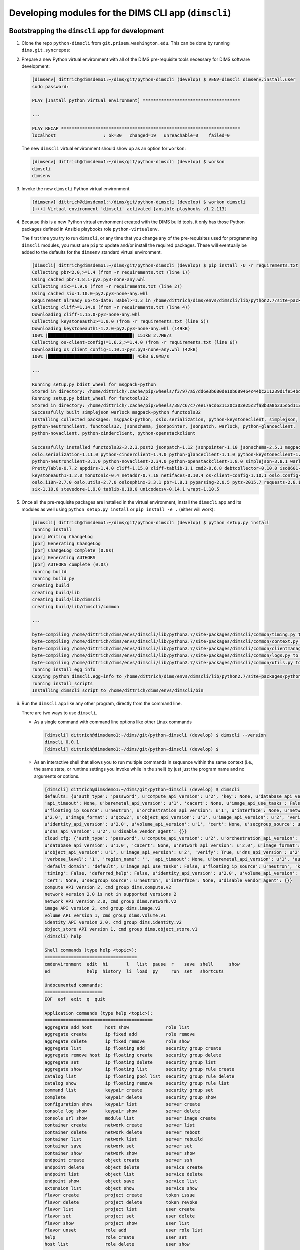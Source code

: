 .. _dimscli:

Developing modules for the DIMS CLI app (``dimscli``)
-----------------------------------------------------

.. _bootstrappingdimscli:

Bootstrapping the ``dimscli`` app for development
~~~~~~~~~~~~~~~~~~~~~~~~~~~~~~~~~~~~~~~~~~~~~~~~~

.. TODO(dittrich): Added on
.. todo::

    .. note::

        This section is an initial effort to show how to bootstrap development
        of the ``dimscli`` app.

        Sun Nov  8 15:43:26 PST 2015

    ..

..


#. Clone the repo ``python-dimscli`` from ``git.prisem.washington.edu``. This can be
   done by running ``dims.git.syncrepos``:

#. Prepare a new Python virtual environment with all of the DIMS pre-requisite
   tools necessary for DIMS software development:

   .. code-block:: none

       [dimsenv] dittrich@dimsdemo1:~/dims/git/python-dimscli (develop) $ VENV=dimscli dimsenv.install.user
       sudo password:

       PLAY [Install python virtual environment] *************************************

       ...

       PLAY RECAP ********************************************************************
       localhost                  : ok=30   changed=19   unreachable=0    failed=0

   ..

   The new ``dimscli`` virtual environment should show up as an option for
   ``workon``:

   .. code-block:: none

       [dimsenv] dittrich@dimsdemo1:~/dims/git/python-dimscli (develop) $ workon
       dimscli
       dimsenv

   ..

#. Invoke the new ``dimscli`` Python virtual environment.

   .. code-block:: none

       [dimsenv] dittrich@dimsdemo1:~/dims/git/python-dimscli (develop) $ workon dimscli
       [+++] Virtual environment 'dimscli' activated [ansible-playbooks v1.2.113]

   ..

#. Because this is a new Python virtual environment created with the DIMS
   build tools, it only has those Python packages defined in Ansible
   playbooks role ``python-virtualenv``.

   .. todo::

      Add an intersphinx link to the details about this Ansible role.

   ..

   The first time you try to run ``dimscli``, or any time that you change
   any of the pre-requisites used for programming ``dimscli`` modules,
   you must use ``pip`` to update and/or install the required
   packages. These will eventually be added to the defaults for the
   ``dimsenv`` standard virtual environment.

   .. code-block:: none

       [dimscli] dittrich@dimsdemo1:~/dims/git/python-dimscli (develop) $ pip install -U -r requirements.txt
       Collecting pbr<2.0,>=1.4 (from -r requirements.txt (line 1))
       Using cached pbr-1.8.1-py2.py3-none-any.whl
       Collecting six>=1.9.0 (from -r requirements.txt (line 2))
       Using cached six-1.10.0-py2.py3-none-any.whl
       Requirement already up-to-date: Babel>=1.3 in /home/dittrich/dims/envs/dimscli/lib/python2.7/site-packages (from -r requirements.txt (line 3))
       Collecting cliff>=1.14.0 (from -r requirements.txt (line 4))
       Downloading cliff-1.15.0-py2-none-any.whl
       Collecting keystoneauth1>=1.0.0 (from -r requirements.txt (line 5))
       Downloading keystoneauth1-1.2.0-py2.py3-none-any.whl (149kB)
       100% |████████████████████████████████| 151kB 2.7MB/s
       Collecting os-client-config!=1.6.2,>=1.4.0 (from -r requirements.txt (line 6))
       Downloading os_client_config-1.10.1-py2.py3-none-any.whl (42kB)
       100% |████████████████████████████████| 45kB 6.0MB/s

       ...

       Running setup.py bdist_wheel for msgpack-python
       Stored in directory: /home/dittrich/.cache/pip/wheels/f3/97/a5/dd6e3b680de10b689464c44bc211239d1fe54bd296ff860897
       Running setup.py bdist_wheel for functools32
       Stored in directory: /home/dittrich/.cache/pip/wheels/38/c6/c7/ee17acd621120c302e25c2fa8b3a8b235d5d1137c6ab4c9728
       Successfully built simplejson warlock msgpack-python functools32
       Installing collected packages: msgpack-python, oslo.serialization, python-keystoneclient, simplejson,
       python-neutronclient, functools32, jsonschema, jsonpointer, jsonpatch, warlock, python-glanceclient,
       python-novaclient, python-cinderclient, python-openstackclient

       Successfully installed functools32-3.2.3.post2 jsonpatch-1.12 jsonpointer-1.10 jsonschema-2.5.1 msgpack-python-0.4.6
       oslo.serialization-1.11.0 python-cinderclient-1.4.0 python-glanceclient-1.1.0 python-keystoneclient-1.8.1
       python-neutronclient-3.1.0 python-novaclient-2.34.0 python-openstackclient-1.8.0 simplejson-3.8.1 warlock-1.2.0
       PrettyTable-0.7.2 appdirs-1.4.0 cliff-1.15.0 cliff-tablib-1.1 cmd2-0.6.8 debtcollector-0.10.0 iso8601-0.1.11
       keystoneauth1-1.2.0 monotonic-0.4 netaddr-0.7.18 netifaces-0.10.4 os-client-config-1.10.1 oslo.config-2.6.0
       oslo.i18n-2.7.0 oslo.utils-2.7.0 oslosphinx-3.3.1 pbr-1.8.1 pyparsing-2.0.5 pytz-2015.7 requests-2.8.1
       six-1.10.0 stevedore-1.9.0 tablib-0.10.0 unicodecsv-0.14.1 wrapt-1.10.5

   ..

#. Once all the pre-requisite packages are installed in the virtual environment,
   install the ``dimscli`` app and its modules as well using ``python setup.py
   install`` or ``pip install -e .`` (either will work):

   .. code-block:: none

       [dimscli] dittrich@dimsdemo1:~/dims/git/python-dimscli (develop) $ python setup.py install
       running install
       [pbr] Writing ChangeLog
       [pbr] Generating ChangeLog
       [pbr] ChangeLog complete (0.0s)
       [pbr] Generating AUTHORS
       [pbr] AUTHORS complete (0.0s)
       running build
       running build_py
       creating build
       creating build/lib
       creating build/lib/dimscli
       creating build/lib/dimscli/common

       ...

       byte-compiling /home/dittrich/dims/envs/dimscli/lib/python2.7/site-packages/dimscli/common/timing.py to timing.pyc
       byte-compiling /home/dittrich/dims/envs/dimscli/lib/python2.7/site-packages/dimscli/common/context.py to context.pyc
       byte-compiling /home/dittrich/dims/envs/dimscli/lib/python2.7/site-packages/dimscli/common/clientmanager.py to clientmanager.pyc
       byte-compiling /home/dittrich/dims/envs/dimscli/lib/python2.7/site-packages/dimscli/common/logs.py to logs.pyc
       byte-compiling /home/dittrich/dims/envs/dimscli/lib/python2.7/site-packages/dimscli/common/utils.py to utils.pyc
       running install_egg_info
       Copying python_dimscli.egg-info to /home/dittrich/dims/envs/dimscli/lib/python2.7/site-packages/python_dimscli-0.0.1.dev391-py2.7.egg-info
       running install_scripts
       Installing dimscli script to /home/dittrich/dims/envs/dimscli/bin

   ..

#. Run the ``dimscli`` app like any other program, directly from the command line.

   There are two ways to use ``dimscli``.

   * As a single command with command line options like other Linux commands


     .. code-block:: none

         [dimscli] dittrich@dimsdemo1:~/dims/git/python-dimscli (develop) $ dimscli --version
         dimscli 0.0.1
         [dimscli] dittrich@dimsdemo1:~/dims/git/python-dimscli (develop) $

     ..

   * As an interactive shell that allows you to run multiple commands in
     sequence within the same context (i.e., the same state, or runtime settings
     you invoke while in the shell) by just just the program name and no
     arguments or options.

     .. code-block:: none

          [dimscli] dittrich@dimsdemo1:~/dims/git/python-dimscli (develop) $ dimscli
          defaults: {u'auth_type': 'password', u'compute_api_version': u'2', 'key': None, u'database_api_version': u'1.0',
          'api_timeout': None, u'baremetal_api_version': u'1', 'cacert': None, u'image_api_use_tasks': False,
          u'floating_ip_source': u'neutron', u'orchestration_api_version': u'1', u'interface': None, u'network_api_version':
          u'2.0', u'image_format': u'qcow2', u'object_api_version': u'1', u'image_api_version': u'2', 'verify': True,
          u'identity_api_version': u'2.0', u'volume_api_version': u'1', 'cert': None, u'secgroup_source': u'neutron',
          u'dns_api_version': u'2', u'disable_vendor_agent': {}}
          cloud cfg: {'auth_type': 'password', u'compute_api_version': u'2', u'orchestration_api_version': u'1',
          u'database_api_version': u'1.0', 'cacert': None, u'network_api_version': u'2.0', u'image_format': u'qcow2',
          u'object_api_version': u'1', u'image_api_version': u'2', 'verify': True, u'dns_api_version': u'2',
          'verbose_level': '1', 'region_name': '', 'api_timeout': None, u'baremetal_api_version': u'1', 'auth': {},
          'default_domain': 'default', u'image_api_use_tasks': False, u'floating_ip_source': u'neutron', 'key': None,
          'timing': False, 'deferred_help': False, u'identity_api_version': u'2.0', u'volume_api_version': u'1',
          'cert': None, u'secgroup_source': u'neutron', u'interface': None, u'disable_vendor_agent': {}}
          compute API version 2, cmd group dims.compute.v2
          network version 2.0 is not in supported versions 2
          network API version 2.0, cmd group dims.network.v2
          image API version 2, cmd group dims.image.v2
          volume API version 1, cmd group dims.volume.v1
          identity API version 2.0, cmd group dims.identity.v2
          object_store API version 1, cmd group dims.object_store.v1
          (dimscli) help

          Shell commands (type help <topic>):
          ===================================
          cmdenvironment  edit  hi       l   list  pause  r    save  shell      show
          ed              help  history  li  load  py     run  set   shortcuts

          Undocumented commands:
          ======================
          EOF  eof  exit  q  quit

          Application commands (type help <topic>):
          =========================================
          aggregate add host     host show              role list
          aggregate create       ip fixed add           role remove
          aggregate delete       ip fixed remove        role show
          aggregate list         ip floating add        security group create
          aggregate remove host  ip floating create     security group delete
          aggregate set          ip floating delete     security group list
          aggregate show         ip floating list       security group rule create
          catalog list           ip floating pool list  security group rule delete
          catalog show           ip floating remove     security group rule list
          command list           keypair create         security group set
          complete               keypair delete         security group show
          configuration show     keypair list           server create
          console log show       keypair show           server delete
          console url show       module list            server image create
          container create       network create         server list
          container delete       network delete         server reboot
          container list         network list           server rebuild
          container save         network set            server set
          container show         network show           server show
          endpoint create        object create          server ssh
          endpoint delete        object delete          service create
          endpoint list          object list            service delete
          endpoint show          object save            service list
          extension list         object show            service show
          flavor create          project create         token issue
          flavor delete          project delete         token revoke
          flavor list            project list           user create
          flavor set             project set            user delete
          flavor show            project show           user list
          flavor unset           role add               user role list
          help                   role create            user set
          host list              role delete            user show

          (dimscli) exit
          END return value: 0
          [dimscli] dittrich@dimsdemo1:~/dims/git/python-dimscli (develop) $

     ..

.. _commandStructure:

Command Structure
~~~~~~~~~~~~~~~~~

The ``dimscli`` shell follows the ``openstack`` client in the manner in which
commands are to be constructed. See the Openstack `Command Structure`_ page
for details. To quote:

.. epigraph::

    *Commands consist of an object described by one or more words followed by an
    action. Commands that require two objects have the primary object ahead of
    the action and the secondary object after the action. Any positional
    arguments identifying the objects shall appear in the same order as the
    objects. In badly formed English it is expressed as “(Take) object1 (and
    perform) action (using) object2 (to it)."*

    .. code-block:: none

        <object-1> <action> <object-2>

    ..

    *Examples:*

    .. code-block:: none

        $ group add user <group> <user>

        $ volume type list   # 'volume type' is a two-word single object

    ..

..

.. _Command Structure: http://docs.openstack.org/developer/python-openstackclient/commands.html


.. _completingdimscli:

Completing commands in ``dimscli``
~~~~~~~~~~~~~~~~~~~~~~~~~~~~~~~~~~

The initial implementation of ``dimscli`` ported from the ``openstacklient``
code base does not have much actual code underlying it, though the
scaffolding of ``openstacklient`` and many of its defined modules are
currently configured in the code. You can see the modules that are
not there by simply asking for ``dimscli --help`` and noting the
errors (and what they point to, which indicates which code you
need to seek out to use and/or replace.)

.. code-block:: none

    [dimscli] dittrich@dimsdemo1:~/dims/git/python-dimscli (develop) $ dimscli --help
    defaults: {u'auth_type': 'password', u'compute_api_version': u'2', 'key': None, u'database_api_version': u'1.0', 'api_timeout': None, u'baremetal_api_version': u'1', 'cacert': None, u'image_api_use_tasks
    ': False, u'floating_ip_source': u'neutron', u'orchestration_api_version': u'1', u'interface': None, u'network_api_version': u'2.0', u'image_format': u'qcow2', u'object_api_version': u'1', u'image_api_ve
    rsion': u'2', 'verify': True, u'identity_api_version': u'2.0', u'volume_api_version': u'1', 'cert': None, u'secgroup_source': u'neutron', u'dns_api_version': u'2', u'disable_vendor_agent': {}}
    cloud cfg: {'auth_type': 'password', u'compute_api_version': u'2', u'orchestration_api_version': u'1', u'database_api_version': u'1.0', 'cacert': None, u'network_api_version': u'2.0', u'image_format': u'
    qcow2', u'object_api_version': u'1', u'image_api_version': u'2', 'verify': True, u'dns_api_version': u'2', 'verbose_level': '1', 'region_name': '', 'api_timeout': None, u'baremetal_api_version': u'1', 'a
    uth': {}, 'default_domain': 'default', u'image_api_use_tasks': False, u'floating_ip_source': u'neutron', 'key': None, 'timing': False, 'deferred_help': True, u'identity_api_version': u'2.0', u'volume_api
    _version': u'1', 'cert': None, u'secgroup_source': u'neutron', u'interface': None, u'disable_vendor_agent': {}}
    compute API version 2, cmd group dims.compute.v2
    network version 2.0 is not in supported versions 2
    network API version 2.0, cmd group dims.network.v2
    image API version 2, cmd group dims.image.v2
    volume API version 1, cmd group dims.volume.v1
    identity API version 2.0, cmd group dims.identity.v2
    object_store API version 1, cmd group dims.object_store.v1
    usage: dimscli [--version] [-v] [--log-file LOG_FILE] [-q] [-h] [--debug]
                   [--os-cloud <cloud-config-name>]
                   [--os-region-name <auth-region-name>]
                   [--os-cacert <ca-bundle-file>] [--verify | --insecure]
                   [--os-default-domain <auth-domain>]
     ...

      --os-object-api-version <object-api-version>
                            Object API version, default=1 (Env:
                            OS_OBJECT_API_VERSION)

    Commands:
    Could not load EntryPoint.parse('aggregate_add_host = dimscli.compute.v2.aggregate:AddAggregateHost')
    Could not load EntryPoint.parse('aggregate_create = dimscli.compute.v2.aggregate:CreateAggregate')
    Could not load EntryPoint.parse('aggregate_delete = dimscli.compute.v2.aggregate:DeleteAggregate')
    Could not load EntryPoint.parse('aggregate_list = dimscli.compute.v2.aggregate:ListAggregate')
    Could not load EntryPoint.parse('aggregate_remove_host = dimscli.compute.v2.aggregate:RemoveAggregateHost')
    Could not load EntryPoint.parse('aggregate_set = dimscli.compute.v2.aggregate:SetAggregate')
    Could not load EntryPoint.parse('aggregate_show = dimscli.compute.v2.aggregate:ShowAggregate')
    Could not load EntryPoint.parse('catalog_list = dimscli.identity.v2_0.catalog:ListCatalog')
    Could not load EntryPoint.parse('catalog_show = dimscli.identity.v2_0.catalog:ShowCatalog')
    Could not load EntryPoint.parse('command_list = dimscli.common.module:ListCommand')
      complete       print bash completion command
    Could not load EntryPoint.parse('configuration_show = dimscli.common.configuration:ShowConfiguration')
    Could not load EntryPoint.parse('console_log_show = dimscli.compute.v2.console:ShowConsoleLog')
    Could not load EntryPoint.parse('console_url_show = dimscli.compute.v2.console:ShowConsoleURL')
    Could not load EntryPoint.parse('container_create = dimscli.object.v1.container:CreateContainer')
    Could not load EntryPoint.parse('container_delete = dimscli.object.v1.container:DeleteContainer')
    Could not load EntryPoint.parse('container_list = dimscli.object.v1.container:ListContainer')
    Could not load EntryPoint.parse('container_save = dimscli.object.v1.container:SaveContainer')
    Could not load EntryPoint.parse('container_show = dimscli.object.v1.container:ShowContainer')
    Could not load EntryPoint.parse('endpoint_create = dimscli.identity.v2_0.endpoint:CreateEndpoint')
    Could not load EntryPoint.parse('endpoint_delete = dimscli.identity.v2_0.endpoint:DeleteEndpoint')
    Could not load EntryPoint.parse('endpoint_list = dimscli.identity.v2_0.endpoint:ListEndpoint')
    Could not load EntryPoint.parse('endpoint_show = dimscli.identity.v2_0.endpoint:ShowEndpoint')
    Could not load EntryPoint.parse('extension_list = dimscli.common.extension:ListExtension')
    Could not load EntryPoint.parse('flavor_create = dimscli.compute.v2.flavor:CreateFlavor')
    Could not load EntryPoint.parse('flavor_delete = dimscli.compute.v2.flavor:DeleteFlavor')
    Could not load EntryPoint.parse('flavor_list = dimscli.compute.v2.flavor:ListFlavor')
    Could not load EntryPoint.parse('flavor_set = dimscli.compute.v2.flavor:SetFlavor')
    Could not load EntryPoint.parse('flavor_show = dimscli.compute.v2.flavor:ShowFlavor')
    Could not load EntryPoint.parse('flavor_unset = dimscli.compute.v2.flavor:UnsetFlavor')
      help           print detailed help for another command
    Could not load EntryPoint.parse('host_list = dimscli.compute.v2.host:ListHost')
    Could not load EntryPoint.parse('host_show = dimscli.compute.v2.host:ShowHost')
    Could not load EntryPoint.parse('ip_fixed_add = dimscli.compute.v2.fixedip:AddFixedIP')
    Could not load EntryPoint.parse('ip_fixed_remove = dimscli.compute.v2.fixedip:RemoveFixedIP')
    Could not load EntryPoint.parse('ip_floating_add = dimscli.compute.v2.floatingip:AddFloatingIP')
    Could not load EntryPoint.parse('ip_floating_create = dimscli.compute.v2.floatingip:CreateFloatingIP')
    Could not load EntryPoint.parse('ip_floating_delete = dimscli.compute.v2.floatingip:DeleteFloatingIP')
    Could not load EntryPoint.parse('ip_floating_list = dimscli.compute.v2.floatingip:ListFloatingIP')
    Could not load EntryPoint.parse('ip_floating_pool_list = dimscli.compute.v2.floatingippool:ListFloatingIPPool')
    Could not load EntryPoint.parse('ip_floating_remove = dimscli.compute.v2.floatingip:RemoveFloatingIP')
    Could not load EntryPoint.parse('keypair_create = dimscli.compute.v2.keypair:CreateKeypair')
    Could not load EntryPoint.parse('keypair_delete = dimscli.compute.v2.keypair:DeleteKeypair')
    Could not load EntryPoint.parse('keypair_list = dimscli.compute.v2.keypair:ListKeypair')
    Could not load EntryPoint.parse('keypair_show = dimscli.compute.v2.keypair:ShowKeypair')
    Could not load EntryPoint.parse('module_list = dimscli.common.module:ListModule')
    Could not load EntryPoint.parse('network_create = dimscli.network.v2.network:CreateNetwork')
    Could not load EntryPoint.parse('network_delete = dimscli.network.v2.network:DeleteNetwork')
    Could not load EntryPoint.parse('network_list = dimscli.network.v2.network:ListNetwork')
    Could not load EntryPoint.parse('network_set = dimscli.network.v2.network:SetNetwork')
    Could not load EntryPoint.parse('network_show = dimscli.network.v2.network:ShowNetwork')
    Could not load EntryPoint.parse('object_create = dimscli.object.v1.object:CreateObject')
    Could not load EntryPoint.parse('object_delete = dimscli.object.v1.object:DeleteObject')
    Could not load EntryPoint.parse('object_list = dimscli.object.v1.object:ListObject')
    Could not load EntryPoint.parse('object_save = dimscli.object.v1.object:SaveObject')
    Could not load EntryPoint.parse('object_show = dimscli.object.v1.object:ShowObject')
    Could not load EntryPoint.parse('project_create = dimscli.identity.v2_0.project:CreateProject')
    Could not load EntryPoint.parse('project_delete = dimscli.identity.v2_0.project:DeleteProject')
    Could not load EntryPoint.parse('project_list = dimscli.identity.v2_0.project:ListProject')
    Could not load EntryPoint.parse('project_set = dimscli.identity.v2_0.project:SetProject')
    Could not load EntryPoint.parse('project_show = dimscli.identity.v2_0.project:ShowProject')
    Could not load EntryPoint.parse('role_add = dimscli.identity.v2_0.role:AddRole')
    Could not load EntryPoint.parse('role_create = dimscli.identity.v2_0.role:CreateRole')
    Could not load EntryPoint.parse('role_delete = dimscli.identity.v2_0.role:DeleteRole')
    Could not load EntryPoint.parse('role_list = dimscli.identity.v2_0.role:ListRole')
    Could not load EntryPoint.parse('role_remove = dimscli.identity.v2_0.role:RemoveRole')
    Could not load EntryPoint.parse('role_show = dimscli.identity.v2_0.role:ShowRole')
    Could not load EntryPoint.parse('security_group_create = dimscli.compute.v2.security_group:CreateSecurityGroup')
    Could not load EntryPoint.parse('security_group_delete = dimscli.compute.v2.security_group:DeleteSecurityGroup')
    Could not load EntryPoint.parse('security_group_list = dimscli.compute.v2.security_group:ListSecurityGroup')
    Could not load EntryPoint.parse('security_group_rule_create = dimscli.compute.v2.security_group:CreateSecurityGroupRule')
    Could not load EntryPoint.parse('security_group_rule_delete = dimscli.compute.v2.security_group:DeleteSecurityGroupRule')
    Could not load EntryPoint.parse('security_group_rule_list = dimscli.compute.v2.security_group:ListSecurityGroupRule')
    Could not load EntryPoint.parse('security_group_set = dimscli.compute.v2.security_group:SetSecurityGroup')
    Could not load EntryPoint.parse('security_group_show = dimscli.compute.v2.security_group:ShowSecurityGroup')
    Could not load EntryPoint.parse('server_create = dimscli.compute.v2.server:CreateServer')
    Could not load EntryPoint.parse('server_delete = dimscli.compute.v2.server:DeleteServer')
    Could not load EntryPoint.parse('server_image_create = dimscli.compute.v2.server:CreateServerImage')
    Could not load EntryPoint.parse('server_list = dimscli.compute.v2.server:ListServer')
    Could not load EntryPoint.parse('server_reboot = dimscli.compute.v2.server:RebootServer')
    Could not load EntryPoint.parse('server_rebuild = dimscli.compute.v2.server:RebuildServer')
    Could not load EntryPoint.parse('server_set = dimscli.compute.v2.server:SetServer')
    Could not load EntryPoint.parse('server_show = dimscli.compute.v2.server:ShowServer')
    Could not load EntryPoint.parse('server_ssh = dimscli.compute.v2.server:SshServer')
    Could not load EntryPoint.parse('service_create = dimscli.identity.v2_0.service:CreateService')
    Could not load EntryPoint.parse('service_delete = dimscli.identity.v2_0.service:DeleteService')
    Could not load EntryPoint.parse('service_list = dimscli.identity.v2_0.service:ListService')
    Could not load EntryPoint.parse('service_show = dimscli.identity.v2_0.service:ShowService')
    Could not load EntryPoint.parse('token_issue = dimscli.identity.v2_0.token:IssueToken')
    Could not load EntryPoint.parse('token_revoke = dimscli.identity.v2_0.token:RevokeToken')
    Could not load EntryPoint.parse('user_create = dimscli.identity.v2_0.user:CreateUser')
    Could not load EntryPoint.parse('user_delete = dimscli.identity.v2_0.user:DeleteUser')
    Could not load EntryPoint.parse('user_list = dimscli.identity.v2_0.user:ListUser')
    Could not load EntryPoint.parse('user_role_list = dimscli.identity.v2_0.role:ListUserRole')
    Could not load EntryPoint.parse('user_set = dimscli.identity.v2_0.user:SetUser')
    Could not load EntryPoint.parse('user_show = dimscli.identity.v2_0.user:ShowUser')
    END return value: 1
    [dimscli] dittrich@dimsdemo1:~/dims/git/python-dimscli (develop) $

..

Using the last error message above as an example, there needs to be a module
named ``$GIT/python-dimscli/dimscli/identity/v2_0/user.py`` with a
class ``ShowUser``. Look in the ``python-openstack/openstack/identity/v2_0/``
directory for their ``user.py`` and build off that example.

.. attention::

    Clone the ``python-openstackclient`` repo using ``git clone
    https://git.openstack.org/openstack/python-openstackclient`` and
    see the ``cliff`` documentation, Section `Exploring the Demo App`_, for how
    this works.

..

.. _Exploring the Demo App: http://docs.openstack.org/developer/cliff/demoapp.html

.. attention::

    See the file ``$GIT/python-dimscli/README.rst`` for more
    documentation produced during initial creation of the openstackclient
    fork of ``dimscli``.

    .. todo::

        Make this an intersphinx link as soon as documentation auto-generation
        is working for that repo.

    ..

..

``cliff`` supports list formatting in tables, CSV, JSON, etc., but not in shell
format. That is only supported by the ``ShowOne`` class, which is not what we
want for producing a set of variables for insertion into shell environments.

.. code-block:: none

    [dimsenv] dittrich@dimsdemo1:~/dims/git/python-dimscli (develop*) $ dimscli list nodes
    +----------------+---------------+
    | Node           | Address       |
    +----------------+---------------+
    | b52            | 10.86.86.7    |
    | consul-breathe | 10.142.29.117 |
    | consul-echoes  | 10.142.29.116 |
    | consul-seamus  | 10.142.29.120 |
    | dimsdemo1      | 10.86.86.2    |
    | dimsdev1       | 10.86.86.5    |
    | dimsdev2       | 10.86.86.5    |
    | four           | 192.168.0.101 |
    +----------------+---------------+

..

.. code-block:: none

    [dimsenv] dittrich@dimsdemo1:~/dims/git/python-dimscli (develop*) $ dimscli list nodes -f csv
    "Node","Address"
    "b52","10.86.86.7"
    "consul-breathe","10.142.29.117"
    "consul-echoes","10.142.29.116"
    "consul-seamus","10.142.29.120"
    "dimsdemo1","10.86.86.2"
    "dimsdev1","10.86.86.5"
    "dimsdev2","10.86.86.5"
    "four","192.168.0.101"

..


.. code-block:: none

    [dimsenv] dittrich@dimsdemo1:~/dims/git/python-dimscli (develop*) $ dimscli list nodes -f json
    [{"Node": "b52", "Address": "10.86.86.7"}, {"Node": "consul-breathe", "Address": "10.142.29.117"}, {"Node": "consul-echoes", "Address": "10.142.29.116"}, {"Node": "consul-seamus", "Address": "10.142.29.120"}, {"Node": "dimsdemo1", "Address": "10.86.86.2"}, {"Node": "dimsdev1", "Address": "10.86.86.5"}, {"Node": "dimsdev2", "Address": "10.86.86.5"}, {"Node": "four", "Address": "192.168.0.101"}]
    [dimsenv] dittrich@dimsdemo1:~/dims/git/python-dimscli (develop*) $ dimscli list nodes -f json | python -m json.tool
    [
        {
            "Address": "10.86.86.7",
            "Node": "b52"
        },
        {
            "Address": "10.142.29.117",
            "Node": "consul-breathe"
        },
        {
            "Address": "10.142.29.116",
            "Node": "consul-echoes"
        },
        {
            "Address": "10.142.29.120",
            "Node": "consul-seamus"
        },
        {
            "Address": "10.86.86.2",
            "Node": "dimsdemo1"
        },
        {
            "Address": "10.86.86.5",
            "Node": "dimsdev1"
        },
        {
            "Address": "10.86.86.5",
            "Node": "dimsdev2"
        },
        {
            "Address": "192.168.0.101",
            "Node": "four"
        }
    ]

..


To produce the list in the form of shell variables, we need to create a custom
formatter and load it into the ``dimscli`` shell via Stevedore.

.. TODO(dittrich): Integrate a description of Git commit 30d096e4f2b25a37fb5eae4dfe9420b0e3960757

.. todo::

    Integrate a description of this Git commit:

    .. code-block:: diff

        commit 30d096e4f2b25a37fb5eae4dfe9420b0e3960757
        Author: Dave Dittrich <dittrich@u.washington.edu>
        Date:   Wed Dec 30 23:25:19 2015 -0800

            Add initial lister with custom shell formatter for listing Consul nodes

        diff --git a/dimscli/formatters/shell.py b/dimscli/formatters/shell.py
        new file mode 100644
        index 0000000..a9c86d7
        --- /dev/null
        +++ b/dimscli/formatters/shell.py
        @@ -0,0 +1,50 @@
        +"""Output formatters using shell syntax.
        +"""
        +
        +from cliff.formatters.base import ListFormatter, SingleFormatter
        +
        +import argparse
        +import six
        +
        +
        +class DIMSShellFormatter(ListFormatter, SingleFormatter):
        +
        +    def add_argument_group(self, parser):
        +        group = parser.add_argument_group(
        +            title='shell formatter',
        +            description='a format a UNIX shell can parse (variable="value")',
        +        )
        +        group.add_argument(
        +            '--variable',
        +            action='append',
        +            default=[],
        +            dest='variables',
        +            metavar='VARIABLE',
        +            help=argparse.SUPPRESS,
        +        )
        +        group.add_argument(
        +            '--prefix',
        +            action='store',
        +            default='',
        +            dest='prefix',
        +            help='add a prefix to all variable names',
        +        )
        +
        +    def emit_one(self, column_names, data, stdout, parsed_args):
        +        variable_names = [c.lower().replace(' ', '_')
        +                          for c in column_names
        +                          ]
        +        desired_columns = parsed_args.variables
        +        for name, value in zip(variable_names, data):
        +            if name in desired_columns or not desired_columns:
        +                if isinstance(value, six.string_types):
        +                    value = value.replace('"', '\\"')
        +                stdout.write('%s%s="%s"\n' % (parsed_args.prefix, name, value))
        +        return
        +
        +    def emit_list(self, column_names, data, stdout, parsed_args):
        +        for name, value in data:
        +            if isinstance(value, six.string_types):
        +                value = value.replace('"', '\\"')
        +            stdout.write('%s%s="%s"\n' % (parsed_args.prefix, name, value))
        +        return
        \ No newline at end of file
        diff --git a/dimscli/list.py b/dimscli/list.py
        index 3dcee4a..45acdda 100644
        --- a/dimscli/list.py
        +++ b/dimscli/list.py
        @@ -1,8 +1,10 @@
         import logging
         import os
        +import consulate
        +import json

         from cliff.lister import Lister
        -
        +from cliff.show import ShowOne

         class Files(Lister):
             """Show a list of files in the current directory.
        @@ -16,3 +18,17 @@ class Files(Lister):
                 return (('Name', 'Size'),
                         ((n, os.stat(n).st_size) for n in os.listdir('.'))
                         )
        +
        +class Nodes(Lister):
        +    """Show a list of nodes registered in Consul.
        +
        +    """
        +
        +    log = logging.getLogger(__name__)
        +
        +    def take_action(self, parsed_args):
        +        consul = consulate.Consul()
        +        nodes = consul.catalog.nodes()
        +        columns = ('Node', 'Address')
        +        data = ((node['Node'], node['Address']) for node in nodes)
        +        return (columns, data)
        diff --git a/requirements.txt b/requirements.txt
        index b74529f..7c54111 100644
        --- a/requirements.txt
        +++ b/requirements.txt
        @@ -22,3 +22,4 @@ stevedore>=1.5.0 # Apache-2.0
         unicodecsv>=0.8.0
         PyYAML>=3.1.0
         python-openstackclient>=1.8.0
        +consulate==0.6.0
        diff --git a/setup.cfg b/setup.cfg
        index f869411..2f17c6c 100644
        --- a/setup.cfg
        +++ b/setup.cfg
        @@ -35,9 +35,16 @@ dims.cli =
             command_list = dimscli.common.module:ListCommand
             module_list = dimscli.common.module:ListModule
             list_files = dimscli.list:Files
        +    list_nodes = dimscli.list:Nodes
             files = dimscli.list:Files
             show_file = dimscli.show:File

        +cliff.formatter.list =
        +    shell = dimscli.formatters.shell:DIMSShellFormatter
        +
        +cliff.formatter.show =
        +    shell = dimscli.formatters.shell:DIMSShellFormatter
        +
         dims.cli.base =
             compute = dimscli.compute.client
         #   identity = dimscli.identity.client

    ..

..

After adding the new formatter, it is possible to extract the list of nodes registered
with Consul and produce a set of variable declarations from the list.

.. code-block:: none

    [dimsenv] dittrich@dimsdemo1:~/dims/git/python-dimscli (develop*) $ dimscli list nodes -f shell
    b52="10.86.86.7"
    consul_breathe="10.142.29.117"
    consul_echoes="10.142.29.116"
    consul_seamus="10.142.29.120"
    dimsdemo1="10.86.86.2"
    dimsdev1="10.86.86.5"
    dimsdev2="10.86.86.5"
    four="192.168.0.101"

..

In practice, you may wish to insert these as variables in the shell's ``set`` using
the ``eval`` statement for use when invoking shell commands:

.. code-block:: none

    [dimsenv] dittrich@dimsdemo1:~/dims/git/python-dimscli (develop*) $ eval $(dimscli list nodes -f shell --prefix=DIMS_)
    [dimsenv] dittrich@dimsdemo1:~/dims/git/python-dimscli (develop*) $ set | grep DIMS_
    DIMS_REV=unspecified
    DIMS_VERSION='1.6.124 (dims-ci-utils)'
    DIMS_b52=10.86.86.7
    DIMS_consul_breathe=10.142.29.117
    DIMS_consul_echoes=10.142.29.116
    DIMS_consul_seamus=10.142.29.120
    DIMS_dimsdemo1=10.86.86.2
    DIMS_dimsdev2=10.86.86.5
    DIMS_four=192.168.0.101
        echo "REV:     $DIMS_REV";
        echo "[dims-ci-utils version $(version) (rev $DIMS_REV)]";
            echo "$PROGRAM $DIMS_VERSION";
            echo "$BASE $DIMS_VERSION";

..

Adding New Columns to Output
~~~~~~~~~~~~~~~~~~~~~~~~~~~~

Say we want to also include the Consul status, to help determine which node is
currently the *Leader* in a cluster, which are a *Peer* in the cluster, and which
are simply an *Agent* that is proxying to the cluster.

The changes to existing code to affect this new feature are shown here:

.. code-block:: diff

    commit caab2d05274898878e1123bd337b431c8d2f2a8e
    Author: Dave Dittrich <dittrich@u.washington.edu>
    Date:   Sat Jan 2 12:53:56 2016 -0800

        Add Consul node status to 'nodes list' output

    diff --git a/dimscli/list.py b/dimscli/list.py
    index 45acdda..3893b10 100644
    --- a/dimscli/list.py
    +++ b/dimscli/list.py
    @@ -26,9 +26,35 @@ class Nodes(Lister):

         log = logging.getLogger(__name__)

    +    def get_node_status(self):
    +        """
    +        Determine the status from Consul
    +
    +        :return: None
    +        """
    +        self.leaderDict = dict(zip(['Address', 'Port'],
    +                                   self.consul.status.leader().split(":")))
    +        self.peersDictList = [dict(zip(['Address', 'Port'], p.split(":")))
    +                              for p in self.consul.status.peers()]
    +
    +    def status(self, address):
    +        """
    +        Determine node status as returned from Consul.
    +
    +        :param address: IP address to check
    +        :return: One of: "Leader", "Peer", or "Agent"
    +        """
    +        if address in self.leaderDict.values():
    +            return "Leader"
    +        elif address in [p['Address'] for p in self.peersDictList]:
    +            return "Peer"
    +        else:
    +            return "Agent"
    +
         def take_action(self, parsed_args):
    -        consul = consulate.Consul()
    -        nodes = consul.catalog.nodes()
    -        columns = ('Node', 'Address')
    -        data = ((node['Node'], node['Address']) for node in nodes)
    +        self.consul = consulate.Consul()
    +        nodes = self.consul.catalog.nodes()
    +        self.get_node_status()
    +        columns = ('Node', 'Address', 'Status')
    +        data = ((node['Node'], node['Address'], self.status(node['Address'])) for node in nodes)
             return (columns, data)

..

.. code-block:: none

    [dimsenv] dittrich@dimsdemo1:~/dims/git/python-dimscli (develop*) $ dimscli nodes list
    +-----------+---------------+--------+
    | Node      | Address       | Status |
    +-----------+---------------+--------+
    | b52       | 10.86.86.2    | Agent  |
    | breathe   | 10.142.29.117 | Leader |
    | dimsdemo1 | 10.86.86.3    | Agent  |
    | echoes    | 10.142.29.116 | Peer   |
    | seamus    | 10.142.29.120 | Peer   |
    +-----------+---------------+--------+
    [dimsenv] dittrich@dimsdemo1:~/dims/git/python-dimscli (develop*) $ dimscli nodes list -f csv
    "Node","Address","Status"
    "b52","10.86.86.2","Agent"
    "breathe","10.142.29.117","Leader"
    "dimsdemo1","10.86.86.3","Agent"
    "echoes","10.142.29.116","Peer"
    "seamus","10.142.29.120","Peer"
    [dimsenv] dittrich@dimsdemo1:~/dims/git/python-dimscli (develop*) $ dimscli nodes list -f json | python -mjson.tool
    [
        {
            "Address": "10.86.86.2",
            "Node": "b52",
            "Status": "Agent"
        },
        {
            "Address": "10.142.29.117",
            "Node": "breathe",
            "Status": "Leader"
        },
        {
            "Address": "10.86.86.3",
            "Node": "dimsdemo1",
            "Status": "Agent"
        },
        {
            "Address": "10.142.29.116",
            "Node": "echoes",
            "Status": "Peer"
        },
        {
            "Address": "10.142.29.120",
            "Node": "seamus",
            "Status": "Peer"
        }
    ]

..

If we wish to turn a subset of this table into variables, using the ``shell`` output
feature added above, we need to select a pair of columns (to map to *Variable=Value*
in the output). The results could then be used in Ansible playbooks, shell scripts,
selecting color for nodes in a graph, or any number of other purposes.

.. code-block:: none

    [dimsenv] dittrich@dimsdemo1:~/dims/git/python-dimscli (develop*) $ dimscli nodes list --column Node --column Status -f shell
    b52="Agent"
    breathe="Leader"
    dimsdemo1="Agent"
    echoes="Peer"
    seamus="Peer"

..

.. _addingNewCommands:

Adding New Commands
~~~~~~~~~~~~~~~~~~~

In this example, we will add a new command ``ansible`` with a subcommand
``execute`` that will use Ansible's `Python API`_ (specifically the
``ansible.runner.Runner`` class) to execute arbitrary commands on hosts
via Ansible.

.. note::

    What is being demonstrated here is adding a new subcommand to the
    ``dimscli`` repo directly. It is also possible to add a new command
    from a module in another repo using Stevedore.

    .. TODO(dittrich) Add a cross-reference here to external module loading via Stevedore
    .. todo::
        Add a cross-reference here to external module loading via Stevedore.

    ..

..


.. _Python API: http://docs.ansible.com/ansible/developing_api.html

Here are the changes that implement this new command:

.. code-block:: diff

    commit eccf3af707aac5a13144580bfbf548b45616d49f
    Author: Dave Dittrich <dittrich@u.washington.edu>
    Date:   Fri Jan 1 20:34:42 2016 -0800

        Add 'ansible execute' command

    diff --git a/dimscli/dimsansible/__init__.py b/dimscli/dimsansible/__init__.py
    new file mode 100644
    index 0000000..e69de29
    diff --git a/dimscli/dimsansible/ansiblerunner.py b/dimscli/dimsansible/ansiblerunner.py
    new file mode 100644
    index 0000000..68cd3ea
    --- /dev/null
    +++ b/dimscli/dimsansible/ansiblerunner.py
    @@ -0,0 +1,61 @@
    +#!/usr/bin/python
    +
    +import sys
    +import logging
    +
    +from cliff.lister import Lister
    +from ansible.runner import Runner
    +
    +HOST_LIST = "/etc/ansible/hosts"
    +CMD = "/usr/bin/uptime"
    +
    +class Execute(Lister):
    +    """Execute a command via Ansible and return a list of results.
    +
    +    """
    +
    +    log = logging.getLogger(__name__)
    +
    +    def get_parser(self, prog_name):
    +        parser = super(Execute, self).get_parser(prog_name)
    +        parser.add_argument(
    +            "--host-list",
    +            metavar="<host-list>",
    +            default=HOST_LIST,
    +            help="Hosts file (default: {})".format(HOST_LIST),
    +        )
    +        parser.add_argument(
    +            "--program",
    +            metavar="<program>",
    +            default=CMD,
    +            help="Program to run (default: {})".format(CMD),
    +        )
    +        return parser
    +
    +    def take_action(self, parsed_args):
    +
    +        results = Runner(
    +                host_list=parsed_args.host_list,
    +                pattern='*',
    +                forks=10,
    +                module_name='command',
    +                module_args=parsed_args.program,
    +        ).run()
    +
    +        if results is None:
    +           print "No hosts found"
    +           sys.exit(1)
    +
    +        outtable = []
    +
    +        for (hostname, result) in results['contacted'].items():
    +            if not 'failed' in result:
    +                outtable.append((hostname, 'GOOD', result['stdout']))
    +            elif 'failed' in result:
    +                outtable.append((hostname, 'FAIL', result['msg']))
    +        for (hostname, result) in results['dark'].items():
    +            outtable.append((hostname, 'DARK', result['msg']))
    +
    +        column_names = ('Host', 'Status', 'Results')
    +
    +        return column_names, outtable
    diff --git a/setup.cfg b/setup.cfg
    index 14f6ce7..9571d4f 100644
    --- a/setup.cfg
    +++ b/setup.cfg
    @@ -37,6 +37,7 @@ dims.cli =
         files_list = dimscli.list:Files
         nodes_list = dimscli.list:Nodes
         show_file = dimscli.show:File
    +    ansible_execute = dimscli.dimsansible.ansiblerunner:Execute

     cliff.formatter.list =
         shell = dimscli.formatters.shell:DIMSShellFormatter

..

Here is what the command can do (as seen in the ``--help`` output).

.. code-block:: none

    [dimscli] dittrich@dimsdemo1:ims/git/python-dimscli/dimscli (develop*) $ dimscli ansible execute --help
    usage: dimscli ansible execute [-h]
                                   [-f {csv,html,json,json,shell,table,value,yaml,yaml}]
                                   [-c COLUMN] [--prefix PREFIX]
                                   [--max-width <integer>] [--noindent]
                                   [--quote {all,minimal,none,nonnumeric}]
                                   [--host-list <host-list>] [--program <program>]

    Execute a command via Ansible and return a list of results.

    optional arguments:
      -h, --help            show this help message and exit
      --host-list <host-list>
                            Hosts file (default: /etc/ansible/hosts)
      --program <program>   Program to run (default: /usr/bin/uptime)

    output formatters:
      output formatter options

      -f {csv,html,json,json,shell,table,value,yaml,yaml}, --format {csv,html,json,json,shell,table,value,yaml,yaml}
                            the output format, defaults to table
      -c COLUMN, --column COLUMN
                            specify the column(s) to include, can be repeated

    shell formatter:
      a format a UNIX shell can parse (variable="value")

      --prefix PREFIX       add a prefix to all variable names

    table formatter:
      --max-width <integer>
                            Maximum display width, 0 to disable

    json formatter:
      --noindent            whether to disable indenting the JSON

    CSV Formatter:
      --quote {all,minimal,none,nonnumeric}
                            when to include quotes, defaults to nonnumeric

..

The script defaults to using the standard Ansible ``/etc/ansible/hosts`` file to get its inventory. In this case,
the DIMS ``$GIT/ansible-inventory/development`` file was copied to the default location. Using this file to
execute the default command ``/usr/bin/uptime`` on the defined ``development`` hosts results in the following:

.. code-block:: none

    [dimscli] dittrich@dimsdemo1:ims/git/python-dimscli/dimscli (develop*) $ dimscli ansible execute
    +-------------------------------------+--------+------------------------------------------------------------------------+
    | Host                                | Status | Results                                                                |
    +-------------------------------------+--------+------------------------------------------------------------------------+
    | linda-vm1.prisem.washington.edu     | GOOD   |  18:31:22 up 146 days,  8:27,  1 user,  load average: 0.00, 0.01, 0.05 |
    | u12-dev-ws-1.prisem.washington.edu  | GOOD   |  18:31:21 up 146 days,  8:27,  1 user,  load average: 0.00, 0.01, 0.05 |
    | hub.prisem.washington.edu           | GOOD   |  02:31:22 up 128 days,  8:42,  1 user,  load average: 0.00, 0.01, 0.05 |
    | floyd2-p.prisem.washington.edu      | GOOD   |  18:31:21 up 20 days, 56 min,  1 user,  load average: 0.02, 0.04, 0.05 |
    | u12-dev-svr-1.prisem.washington.edu | GOOD   |  18:31:22 up 142 days, 11:22,  1 user,  load average: 0.00, 0.01, 0.05 |
    +-------------------------------------+--------+------------------------------------------------------------------------+

..

Using the ``--program`` command line option, a different command can be run:

.. code-block:: none

    [dimscli] dittrich@dimsdemo1:ims/git/python-dimscli/dimscli (develop*) $ dimscli ansible execute --program "ip addr"
    +-------------------------------------+--------+------------------------------------------------------------------------------------------------------------------+
    | Host                                | Status | Results                                                                                                          |
    +-------------------------------------+--------+------------------------------------------------------------------------------------------------------------------+
    | linda-vm1.prisem.washington.edu     | GOOD   | 1: lo: <LOOPBACK,UP,LOWER_UP> mtu 65536 qdisc noqueue state UNKNOWN                                              |
    |                                     |        |     link/loopback 00:00:00:00:00:00 brd 00:00:00:00:00:00                                                        |
    |                                     |        |     inet 127.0.0.1/8 scope host lo                                                                               |
    |                                     |        |        valid_lft forever preferred_lft forever                                                                   |
    |                                     |        | 2: eth0: <BROADCAST,MULTICAST,UP,LOWER_UP> mtu 1500 qdisc pfifo_fast state UP qlen 1000                          |
    |                                     |        |     link/ether 08:00:27:3b:3a:65 brd ff:ff:ff:ff:ff:ff                                                           |
    |                                     |        |     inet 10.0.2.15/24 brd 10.0.2.255 scope global eth0                                                           |
    |                                     |        |        valid_lft forever preferred_lft forever                                                                   |
    |                                     |        | 3: eth1: <BROADCAST,MULTICAST,UP,LOWER_UP> mtu 1500 qdisc pfifo_fast state UP qlen 1000                          |
    |                                     |        |     link/ether 08:00:27:36:2b:2c brd ff:ff:ff:ff:ff:ff                                                           |
    |                                     |        |     inet 192.168.88.11/24 brd 192.168.88.255 scope global eth1                                                   |
    |                                     |        |        valid_lft forever preferred_lft forever                                                                   |
    | u12-dev-svr-1.prisem.washington.edu | GOOD   | 1: lo: <LOOPBACK,UP,LOWER_UP> mtu 65536 qdisc noqueue state UNKNOWN                                              |
    |                                     |        |     link/loopback 00:00:00:00:00:00 brd 00:00:00:00:00:00                                                        |
    |                                     |        |     inet 127.0.0.1/8 scope host lo                                                                               |
    |                                     |        |        valid_lft forever preferred_lft forever                                                                   |
    |                                     |        |     inet6 ::1/128 scope host                                                                                     |
    |                                     |        |        valid_lft forever preferred_lft forever                                                                   |
    |                                     |        | 2: eth0: <BROADCAST,MULTICAST,UP,LOWER_UP> mtu 1500 qdisc pfifo_fast state UP qlen 1000                          |
    |                                     |        |     link/ether 08:00:27:38:db:8c brd ff:ff:ff:ff:ff:ff                                                           |
    |                                     |        |     inet 10.0.2.15/24 brd 10.0.2.255 scope global eth0                                                           |
    |                                     |        |        valid_lft forever preferred_lft forever                                                                   |
    |                                     |        |     inet6 fe80::a00:27ff:fe38:db8c/64 scope link                                                                 |
    |                                     |        |        valid_lft forever preferred_lft forever                                                                   |
    |                                     |        | 3: eth1: <BROADCAST,MULTICAST,UP,LOWER_UP> mtu 1500 qdisc pfifo_fast state UP qlen 1000                          |
    |                                     |        |     link/ether 08:00:27:e7:80:52 brd ff:ff:ff:ff:ff:ff                                                           |
    |                                     |        |     inet 192.168.88.13/24 brd 192.168.88.255 scope global eth1                                                   |
    |                                     |        |        valid_lft forever preferred_lft forever                                                                   |
    |                                     |        |     inet6 fe80::a00:27ff:fee7:8052/64 scope link                                                                 |
    |                                     |        |        valid_lft forever preferred_lft forever                                                                   |
    | hub.prisem.washington.edu           | GOOD   | 1: lo: <LOOPBACK,UP,LOWER_UP> mtu 65536 qdisc noqueue state UNKNOWN group default                                |
    |                                     |        |     link/loopback 00:00:00:00:00:00 brd 00:00:00:00:00:00                                                        |
    |                                     |        |     inet 127.0.0.1/8 scope host lo                                                                               |
    |                                     |        |        valid_lft forever preferred_lft forever                                                                   |
    |                                     |        |     inet6 ::1/128 scope host                                                                                     |
    |                                     |        |        valid_lft forever preferred_lft forever                                                                   |
    |                                     |        | 2: eth0: <BROADCAST,MULTICAST,UP,LOWER_UP> mtu 1500 qdisc pfifo_fast state UP group default qlen 1000            |
    |                                     |        |     link/ether 08:00:27:9c:f8:95 brd ff:ff:ff:ff:ff:ff                                                           |
    |                                     |        |     inet 10.0.2.15/24 brd 10.0.2.255 scope global eth0                                                           |
    |                                     |        |        valid_lft forever preferred_lft forever                                                                   |
    |                                     |        |     inet6 fe80::a00:27ff:fe9c:f895/64 scope link                                                                 |
    |                                     |        |        valid_lft forever preferred_lft forever                                                                   |
    |                                     |        | 3: eth1: <BROADCAST,MULTICAST,UP,LOWER_UP> mtu 1500 qdisc pfifo_fast state UP group default qlen 1000            |
    |                                     |        |     link/ether 08:00:27:28:63:2a brd ff:ff:ff:ff:ff:ff                                                           |
    |                                     |        |     inet 192.168.88.14/24 brd 192.168.88.255 scope global eth1                                                   |
    |                                     |        |        valid_lft forever preferred_lft forever                                                                   |
    |                                     |        |     inet6 fe80::a00:27ff:fe28:632a/64 scope link                                                                 |
    |                                     |        |        valid_lft forever preferred_lft forever                                                                   |
    |                                     |        | 4: docker0: <BROADCAST,MULTICAST,UP,LOWER_UP> mtu 1500 qdisc noqueue state UP group default                      |
    |                                     |        |     link/ether 56:84:7a:fe:97:99 brd ff:ff:ff:ff:ff:ff                                                           |
    |                                     |        |     inet 172.17.42.1/16 scope global docker0                                                                     |
    |                                     |        |        valid_lft forever preferred_lft forever                                                                   |
    |                                     |        |     inet6 fe80::5484:7aff:fefe:9799/64 scope link                                                                |
    |                                     |        |        valid_lft forever preferred_lft forever                                                                   |
    |                                     |        | 22: veth6dc6dd5: <BROADCAST,MULTICAST,UP,LOWER_UP> mtu 1500 qdisc noqueue master docker0 state UP group default  |
    |                                     |        |     link/ether 8e:d6:f5:66:fb:88 brd ff:ff:ff:ff:ff:ff                                                           |
    |                                     |        |     inet6 fe80::8cd6:f5ff:fe66:fb88/64 scope link                                                                |
    |                                     |        |        valid_lft forever preferred_lft forever                                                                   |
    |                                     |        | 42: vethdc35259: <BROADCAST,MULTICAST,UP,LOWER_UP> mtu 1500 qdisc noqueue master docker0 state UP group default  |
    |                                     |        |     link/ether 46:c3:87:32:83:a1 brd ff:ff:ff:ff:ff:ff                                                           |
    |                                     |        |     inet6 fe80::44c3:87ff:fe32:83a1/64 scope link                                                                |
    |                                     |        |        valid_lft forever preferred_lft forever                                                                   |
    | floyd2-p.prisem.washington.edu      | GOOD   | 1: lo: <LOOPBACK,UP,LOWER_UP> mtu 65536 qdisc noqueue state UNKNOWN                                              |
    |                                     |        |     link/loopback 00:00:00:00:00:00 brd 00:00:00:00:00:00                                                        |
    |                                     |        |     inet 127.0.0.1/8 scope host lo                                                                               |
    |                                     |        |        valid_lft forever preferred_lft forever                                                                   |
    |                                     |        | 2: eth0: <BROADCAST,MULTICAST,UP,LOWER_UP> mtu 1500 qdisc pfifo_fast state UP qlen 1000                          |
    |                                     |        |     link/ether 52:54:00:17:19:9a brd ff:ff:ff:ff:ff:ff                                                           |
    |                                     |        |     inet 172.22.29.175/24 brd 172.22.29.255 scope global eth0                                                    |
    |                                     |        |        valid_lft forever preferred_lft forever                                                                   |
    |                                     |        | 3: eth1: <BROADCAST,MULTICAST> mtu 1500 qdisc noop state DOWN qlen 1000                                          |
    |                                     |        |     link/ether 52:54:00:85:34:b7 brd ff:ff:ff:ff:ff:ff                                                           |
    | u12-dev-ws-1.prisem.washington.edu  | GOOD   | 1: lo: <LOOPBACK,UP,LOWER_UP> mtu 65536 qdisc noqueue state UNKNOWN                                              |
    |                                     |        |     link/loopback 00:00:00:00:00:00 brd 00:00:00:00:00:00                                                        |
    |                                     |        |     inet 127.0.0.1/8 scope host lo                                                                               |
    |                                     |        |        valid_lft forever preferred_lft forever                                                                   |
    |                                     |        | 2: eth0: <BROADCAST,MULTICAST,UP,LOWER_UP> mtu 1500 qdisc pfifo_fast state UP qlen 1000                          |
    |                                     |        |     link/ether 08:00:27:07:6b:00 brd ff:ff:ff:ff:ff:ff                                                           |
    |                                     |        |     inet 10.0.2.15/24 brd 10.0.2.255 scope global eth0                                                           |
    |                                     |        |        valid_lft forever preferred_lft forever                                                                   |
    |                                     |        | 3: eth1: <BROADCAST,MULTICAST,UP,LOWER_UP> mtu 1500 qdisc pfifo_fast state UP qlen 1000                          |
    |                                     |        |     link/ether 08:00:27:75:a0:25 brd ff:ff:ff:ff:ff:ff                                                           |
    |                                     |        |     inet 192.168.88.12/24 brd 192.168.88.255 scope global eth1                                                   |
    |                                     |        |        valid_lft forever preferred_lft forever                                                                   |
    |                                     |        | 4: docker0: <BROADCAST,MULTICAST,UP,LOWER_UP> mtu 1500 qdisc noqueue state UNKNOWN                               |
    |                                     |        |     link/ether 5a:cb:bd:c2:f5:82 brd ff:ff:ff:ff:ff:ff                                                           |
    |                                     |        |     inet 172.17.42.1/16 scope global docker0                                                                     |
    |                                     |        |        valid_lft forever preferred_lft forever                                                                   |
    +-------------------------------------+--------+------------------------------------------------------------------------------------------------------------------+

..

.. code-block:: none

    [dimscli] dittrich@dimsdemo1:ims/git/python-dimscli/dimscli (develop*) $ dimscli ansible execute --program "cat /etc/hosts"
    +-------------------------------------+--------+---------------------------------------------------------------------------------------------------------------------------------------------+
    | Host                                | Status | Results                                                                                                                                     |
    +-------------------------------------+--------+---------------------------------------------------------------------------------------------------------------------------------------------+
    | linda-vm1.prisem.washington.edu     | GOOD   | 127.0.0.1      localhost                                                                                                                    |
    |                                     |        | 127.0.1.1      ubu12-generic                                                                                                                |
    |                                     |        |                                                                                                                                             |
    |                                     |        | # The following lines are desirable for IPv6 capable hosts                                                                                  |
    |                                     |        | ::1     ip6-localhost ip6-loopback                                                                                                          |
    |                                     |        | fe00::0 ip6-localnet                                                                                                                        |
    |                                     |        | ff00::0 ip6-mcastprefix                                                                                                                     |
    |                                     |        | ff02::1 ip6-allnodes                                                                                                                        |
    |                                     |        | ff02::2 ip6-allrouters                                                                                                                      |
    |                                     |        |                                                                                                                                             |
    |                                     |        | 127.0.0.1      auth-test.prisem.washington.edu manager-test.prisem.washington.edu  reload-test.prisem.washington.edu test5.prisem.washingto |
    |                                     |        | 127.0.0.1      auth-test.prisem.washington.edu manager-test.prisem.washington.edu  reload-test.prisem.washington.edu test5.prisem.washingto |
    |                                     |        | 127.0.0.1      auth-test.prisem.washington.edu manager-test.prisem.washington.edu  reload-test.prisem.washington.edu test5.prisem.washingto |
    |                                     |        | 127.0.0.1      auth-test.prisem.washington.edu manager-test.prisem.washington.edu  reload-test.prisem.washington.edu test5.prisem.washingto |
    |                                     |        | 127.0.0.1      auth-test.prisem.washington.edu manager-test.prisem.washington.edu  reload-test.prisem.washington.edu test5.prisem.washingto |
    |                                     |        | 127.0.0.1      auth-test.prisem.washington.edu manager-test.prisem.washington.edu  reload-test.prisem.washington.edu test5.prisem.washingto |
    |                                     |        | 127.0.0.1      auth-test.prisem.washington.edu manager-test.prisem.washington.edu  reload-test.prisem.washington.edu test5.prisem.washingto |
    |                                     |        | 127.0.0.1      auth-test.prisem.washington.edu manager-test.prisem.washington.edu  reload-test.prisem.washington.edu test5.prisem.washingto |
    |                                     |        | 127.0.0.1      auth-test.prisem.washington.edu manager-test.prisem.washington.edu  reload-test.prisem.washington.edu test5.prisem.washingto |
    | u12-dev-svr-1.prisem.washington.edu | GOOD   | 127.0.0.1      localhost                                                                                                                    |
    |                                     |        | 127.0.1.1      u12-dev-svr-1                                                                                                                |
    |                                     |        |                                                                                                                                             |
    |                                     |        | # The following lines are desirable for IPv6 capable hosts                                                                                  |
    |                                     |        | ::1     ip6-localhost ip6-loopback                                                                                                          |
    |                                     |        | fe00::0 ip6-localnet                                                                                                                        |
    |                                     |        | ff00::0 ip6-mcastprefix                                                                                                                     |
    |                                     |        | ff02::1 ip6-allnodes                                                                                                                        |
    |                                     |        | ff02::2 ip6-allrouters                                                                                                                      |
    | hub.prisem.washington.edu           | GOOD   | 127.0.0.1      localhost                                                                                                                    |
    |                                     |        | 127.0.1.1      hub                                                                                                                          |
    |                                     |        |                                                                                                                                             |
    |                                     |        | # The following lines are desirable for IPv6 capable hosts                                                                                  |
    |                                     |        | ::1     localhost ip6-localhost ip6-loopback                                                                                                |
    |                                     |        | ff02::1 ip6-allnodes                                                                                                                        |
    |                                     |        | ff02::2 ip6-allrouters                                                                                                                      |
    |                                     |        | 127.0.1.1 hub                                                                                                                               |
    | floyd2-p.prisem.washington.edu      | GOOD   | 127.0.0.1      localhost                                                                                                                    |
    |                                     |        | 127.0.0.1      floyd2-p floyd2-p.prisem.washington.edu                                                                                      |
    | u12-dev-ws-1.prisem.washington.edu  | GOOD   | 127.0.0.1      localhost                                                                                                                    |
    |                                     |        | 127.0.1.1      u12-dev-1                                                                                                                    |
    |                                     |        |                                                                                                                                             |
    |                                     |        | # The following lines are desirable for IPv6 capable hosts                                                                                  |
    |                                     |        | ::1     ip6-localhost ip6-loopback                                                                                                          |
    |                                     |        | fe00::0 ip6-localnet                                                                                                                        |
    |                                     |        | ff00::0 ip6-mcastprefix                                                                                                                     |
    |                                     |        | ff02::1 ip6-allnodes                                                                                                                        |
    |                                     |        | ff02::2 ip6-allrouters                                                                                                                      |
    +-------------------------------------+--------+---------------------------------------------------------------------------------------------------------------------------------------------+

..

To run a command across the full set of ansible-compatible hosts, we can use the helper ``Makefile`` in the
``$GIT/ansible-inventory`` repo to extract a list of *all* hosts specified in *any* inventory file to
form a complete set.

.. note::

    This helper ``Makefile`` was originally written to take a set of static inventory files
    and generate a set, rather than forcing someone to manually edit a file and manually
    combine all hosts from any file (which is error prone, tedious, difficult to remember
    how to do... basically impractical for a scalable solution.)

..

.. code-block:: none

    [dimscli] dittrich@dimsdemo1:ims/git/python-dimscli/dimscli (develop*) $ (cd $GIT/ansible-inventory; make help)
    usage: make [something]

    Where 'something' is one of:

     help - Show this help information
     all -           Default is create complete_inventory file.

     inventory -     Create file 'complete_inventory' with all hosts
                     from any file with an '[all]' section in it.

     tree -          Produce a tree listing of everything except
                     'older-*' directories.

     clean -         Clean up files.


    [dimscli] dittrich@dimsdemo1:ims/git/python-dimscli/dimscli (develop*) $ (cd $GIT/ansible-inventory; make inventory)
    echo '[all]' > complete_inventory
    cat development hosts-old infrastructure Makefile prisem project | awk '\
                /^\[all\]/ { echo = 1; next; }\
                /^$/     { echo = 0; }\
                           { if (echo == 1) { print; } }' |\
                    sort | uniq >> complete_inventory

..

Now this list can be used to run the command across the full set of hosts under Ansible control.

.. code-block:: none

    [dimscli] dittrich@dimsdemo1:ims/git/python-dimscli/dimscli (develop*) $ dimscli ansible execute --host-list /home/dittrich/dims/git/ansible-inventory/complete_inventory
    +-------------------------------------+--------+----------------------------------------------------------------------------------------------------------------------------------------------------------------------------+
    | Host                                | Status | Results                                                                                                                                                                    |
    +-------------------------------------+--------+----------------------------------------------------------------------------------------------------------------------------------------------------------------------------+
    | rabbitmq.prisem.washington.edu      | GOOD   |  18:35:04 up 20 days,  1:00,  1 user,  load average: 0.00, 0.04, 0.05                                                                                                      |
    | wellington.prisem.washington.edu    | GOOD   |  18:35:06 up 146 days,  8:43,  1 user,  load average: 0.43, 0.64, 0.43                                                                                                     |
    | hub.prisem.washington.edu           | GOOD   |  02:35:02 up 128 days,  8:46,  1 user,  load average: 0.11, 0.06, 0.05                                                                                                     |
    | git.prisem.washington.edu           | GOOD   |  18:35:03 up 146 days,  8:30,  2 users,  load average: 0.18, 0.07, 0.06                                                                                                    |
    | time.prisem.washington.edu          | GOOD   |  18:35:04 up 20 days,  1:00,  2 users,  load average: 0.06, 0.13, 0.13                                                                                                     |
    | jira-int.prisem.washington.edu      | GOOD   |  18:35:03 up 146 days,  8:30,  2 users,  load average: 0.18, 0.07, 0.06                                                                                                    |
    | u12-dev-ws-1.prisem.washington.edu  | GOOD   |  18:35:05 up 146 days,  8:30,  1 user,  load average: 0.01, 0.02, 0.05                                                                                                     |
    | sso.prisem.washington.edu           | GOOD   |  18:35:05 up 146 days,  8:30,  1 user,  load average: 0.00, 0.02, 0.05                                                                                                     |
    | lapp-int.prisem.washington.edu      | GOOD   |  18:35:02 up 146 days,  8:31,  2 users,  load average: 0.16, 0.05, 0.06                                                                                                    |
    | foswiki-int.prisem.washington.edu   | GOOD   |  18:35:03 up 146 days,  8:31,  1 user,  load average: 0.00, 0.01, 0.05                                                                                                     |
    | u12-dev-svr-1.prisem.washington.edu | GOOD   |  18:35:03 up 142 days, 11:26,  1 user,  load average: 0.03, 0.04, 0.05                                                                                                     |
    | linda-vm1.prisem.washington.edu     | GOOD   |  18:35:05 up 146 days,  8:31,  1 user,  load average: 0.13, 0.04, 0.05                                                                                                     |
    | floyd2-p.prisem.washington.edu      | GOOD   |  18:35:02 up 20 days, 59 min,  1 user,  load average: 0.08, 0.04, 0.05                                                                                                     |
    | jenkins-int.prisem.washington.edu   | GOOD   |  18:35:03 up 146 days,  8:31,  1 user,  load average: 0.01, 0.02, 0.05                                                                                                     |
    | lapp.prisem.washington.edu          | GOOD   |  18:35:02 up 146 days,  8:31,  1 user,  load average: 0.16, 0.05, 0.06                                                                                                     |
    | eclipse.prisem.washington.edu       | DARK   | SSH encountered an unknown error during the connection. We recommend you re-run the command using -vvvv, which will enable SSH debugging output to help diagnose the issue |
    | lancaster.prisem.washington.edu     | DARK   | SSH encountered an unknown error during the connection. We recommend you re-run the command using -vvvv, which will enable SSH debugging output to help diagnose the issue |
    +-------------------------------------+--------+----------------------------------------------------------------------------------------------------------------------------------------------------------------------------+

..

.. note::

    As can be seen here, the hosts ``eclipse.prisem.washington.edu`` and
    ``lancaster.prisem.washington.edu`` do not conform with the standard use of
    Ansible via SSH. These kind of *one-off* or manually-configured hosts
    limit the scalability and consistent use of Ansible as a system
    configuration and management tool.

    .. TODO(dittrich): Fix these two hosts so they are in compliance.
    .. todo::

       Fix these two hosts so they are in compliance. See Jira
       ticket `DIMS-338`_.


    ..

..

.. _DIMS-338: http://jira.prisem.washington.edu/browse/DIMS-338

.. _addingModules:

Adding a Module in Another Repo
~~~~~~~~~~~~~~~~~~~~~~~~~~~~~~~

.. TODO(dittrich): Clean up these notes on adding dimscli modules to repos
.. todo::

    These are just raw notes, preserved until they can be cleaned up and turned
    into meaningful instructions.

    dittrich Fri Jan  1 16:22:55 PST 2016

..

.. code-block:: none

    [dimsenv] dittrich@dimsdemo1:~/git/ansible-playbooks () $ cookiecutter https://git.openstack.org/openstack-dev/cookiecutter.git
    Cloning into 'cookiecutter'...
    remote: Counting objects: 602, done.
    remote: Compressing objects: 100% (265/265), done.
    remote: Total 602 (delta 345), reused 563 (delta 310)
    Receiving objects: 100% (602/602), 81.17 KiB | 0 bytes/s, done.
    Resolving deltas: 100% (345/345), done.
    Checking connectivity... done.
    module_name [replace with the name of the python module]: dims_ansible_playbook
    repo_group [openstack]: dims
    repo_name [replace with the name for the git repo]: ansible-playbooks
    launchpad_project [replace with the name of the project on launchpad]:
    project_short_description [OpenStack Boilerplate contains all the boilerplate you need to create an OpenStack package.]: Python ansible-playbook module for dimscli
    Initialized empty Git repository in /home/dittrich/git/ansible-playbooks/ansible-playbooks/.git/
    [master (root-commit) 7d01bbe] Initial Cookiecutter Commit.
     26 files changed, 647 insertions(+)
     create mode 100644 .coveragerc
     create mode 100644 .gitignore
     create mode 100644 .gitreview
     create mode 100644 .mailmap
     create mode 100644 .testr.conf
     create mode 100644 CONTRIBUTING.rst
     create mode 100644 HACKING.rst
     create mode 100644 LICENSE
     create mode 100644 MANIFEST.in
     create mode 100644 README.rst
     create mode 100644 babel.cfg
     create mode 100644 dims_ansible_playbook/__init__.py
     create mode 100644 dims_ansible_playbook/tests/__init__.py
     create mode 100644 dims_ansible_playbook/tests/base.py
     create mode 100644 dims_ansible_playbook/tests/test_dims_ansible_playbook.py
     create mode 100755 doc/source/conf.py
     create mode 100644 doc/source/contributing.rst
     create mode 100644 doc/source/index.rst
     create mode 100644 doc/source/installation.rst
     create mode 100644 doc/source/readme.rst
     create mode 100644 doc/source/usage.rst
     create mode 100644 requirements.txt
     create mode 100644 setup.cfg
     create mode 100644 setup.py
     create mode 100644 test-requirements.txt
     create mode 100644 tox.ini
    [dimsenv] dittrich@dimsdemo1:~/git/ansible-playbooks () $ ls -l
    total 4
    drwxrwxr-x 5 dittrich dittrich 4096 Jan  1 16:17 ansible-playbooks

..
